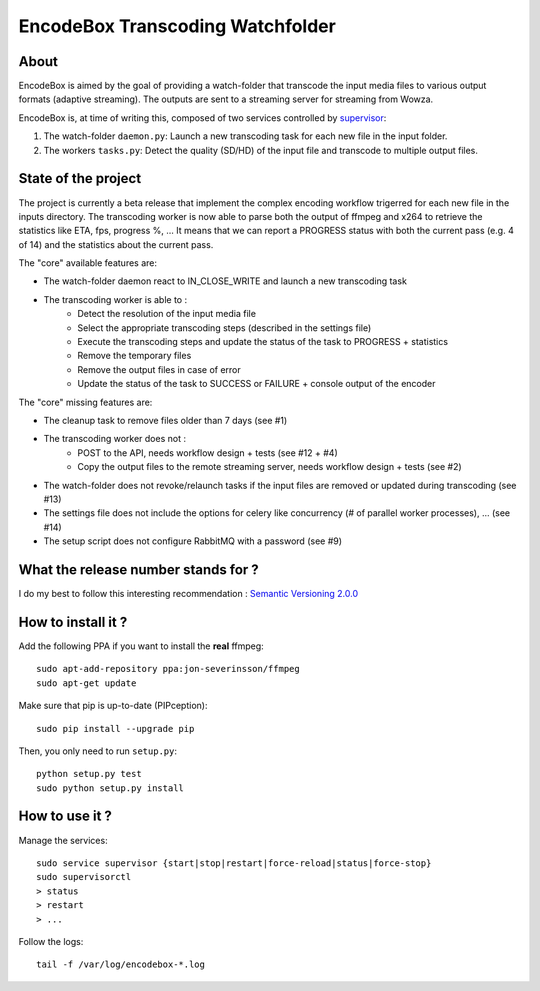 .. _supervisor: http://supervisord.org/

=================================
EncodeBox Transcoding Watchfolder
=================================

-----
About
-----

EncodeBox is aimed by the goal of providing a watch-folder that transcode the input media files to various output
formats (adaptive streaming). The outputs are sent to a streaming server for streaming from Wowza.

EncodeBox is, at time of writing this, composed of two services controlled by supervisor_:

1. The watch-folder ``daemon.py``: Launch a new transcoding task for each new file in the input folder.
2. The workers ``tasks.py``: Detect the quality (SD/HD) of the input file and transcode to multiple output files.

--------------------
State of the project
--------------------

The project is currently a beta release that implement the complex encoding workflow trigerred for each new file in the
inputs directory. The transcoding worker is now able to parse both the output of ffmpeg and x264 to retrieve the
statistics like ETA, fps, progress %, ... It means that we can report a PROGRESS status with both the current pass (e.g.
4 of 14) and the statistics about the current pass.

The "core" available features are:

* The watch-folder daemon react to IN_CLOSE_WRITE and launch a new transcoding task
* The transcoding worker is able to :
    * Detect the resolution of the input media file
    * Select the appropriate transcoding steps (described in the settings file)
    * Execute the transcoding steps and update the status of the task to PROGRESS + statistics
    * Remove the temporary files
    * Remove the output files in case of error
    * Update the status of the task to SUCCESS or FAILURE + console output of the encoder

The "core" missing features are:

* The cleanup task to remove files older than 7 days (see #1)
* The transcoding worker does not :
   * POST to the API, needs workflow design + tests (see #12 + #4)
   * Copy the output files to the remote streaming server, needs workflow design + tests (see #2)
* The watch-folder does not revoke/relaunch tasks if the input files are removed or updated during transcoding (see #13)
* The settings file does not include the options for celery like concurrency (# of parallel worker processes), ... (see #14)
* The setup script does not configure RabbitMQ with a password (see #9)

------------------------------------
What the release number stands for ?
------------------------------------

I do my best to follow this interesting recommendation : `Semantic Versioning 2.0.0 <http://semver.org/>`_

-------------------
How to install it ?
-------------------

Add the following PPA if you want to install the **real** ffmpeg::

    sudo apt-add-repository ppa:jon-severinsson/ffmpeg
    sudo apt-get update

Make sure that pip is up-to-date (PIPception)::

    sudo pip install --upgrade pip

Then, you only need to run ``setup.py``::

    python setup.py test
    sudo python setup.py install

---------------
How to use it ?
---------------

Manage the services::

    sudo service supervisor {start|stop|restart|force-reload|status|force-stop}
    sudo supervisorctl
    > status
    > restart
    > ...

Follow the logs::

    tail -f /var/log/encodebox-*.log
